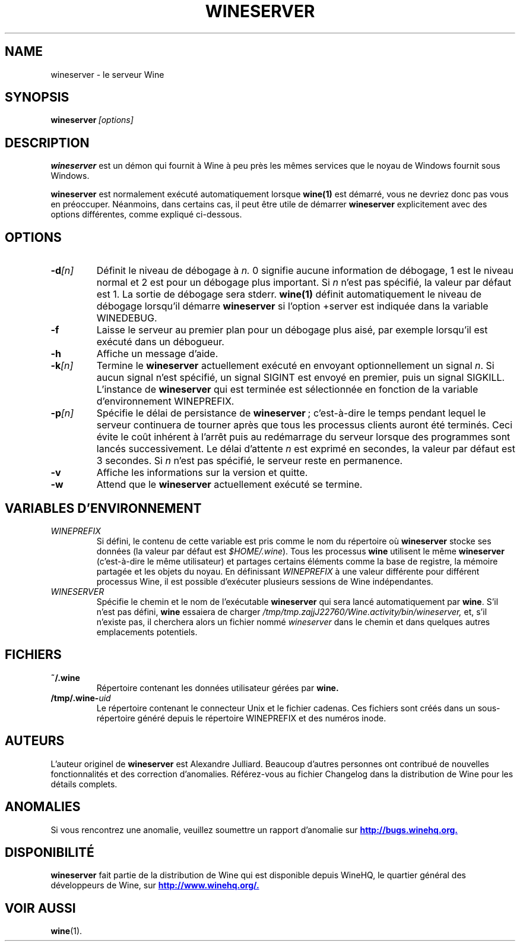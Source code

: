 .\" -*- nroff -*-
.TH WINESERVER 1 "Janvier 2008" "Wine 1.1.12" "Windows sur Unix"
.SH NAME
wineserver \- le serveur Wine
.SH SYNOPSIS
.BI wineserver\  [options]
.SH DESCRIPTION
.B wineserver
est un démon qui fournit à Wine à peu près les mêmes services
que le noyau de Windows fournit sous Windows.
.PP
.B wineserver
est normalement exécuté automatiquement lorsque \fBwine(1)\fR est démarré,
vous ne devriez donc pas vous en préoccuper. Néanmoins, dans certains cas, il
peut être utile de démarrer \fBwineserver\fR explicitement avec des options différentes,
comme expliqué ci-dessous.
.SH OPTIONS
.TP
.BI \-d [n]
Définit le niveau de débogage à
.I n.
0 signifie aucune information de débogage, 1 est le niveau normal et 2 est
pour un débogage plus important. Si
.I n
n'est pas spécifié, la valeur par défaut est 1. La sortie de débogage sera
stderr. \fBwine(1)\fR définit automatiquement le niveau de débogage lorsqu'il
démarre \fBwineserver\fR si l'option +server est indiquée dans la variable
WINEDEBUG.
.TP
.B \-f
Laisse le serveur au premier plan pour un débogage plus aisé, par
exemple lorsqu'il est exécuté dans un débogueur.
.TP
.B \-h
Affiche un message d'aide.
.TP
.BI \-k [n]
Termine le
.B wineserver
actuellement exécuté en envoyant optionnellement un signal \fIn\fR. Si
aucun signal n'est spécifié, un signal SIGINT est envoyé en premier,
puis un signal SIGKILL.  L'instance de \fBwineserver\fR qui est
terminée est sélectionnée en fonction de la variable d'environnement
WINEPREFIX.
.TP
.BI \-p [n]
Spécifie le délai de persistance de \fBwineserver\fR ; c'est-à-dire le
temps pendant lequel le serveur continuera de tourner après que tous les
processus clients auront été terminés. Ceci évite le coût inhérent à l'arrêt
puis au redémarrage du serveur lorsque des programmes sont lancés successivement.
Le délai d'attente \fIn\fR est exprimé en secondes, la valeur par défaut est
3 secondes. Si \fIn\fR n'est pas spécifié, le serveur reste en permanence.
.TP
.B \-v
Affiche les informations sur la version et quitte.
.TP
.B \-w
Attend que le
.B wineserver
actuellement exécuté se termine.
.SH VARIABLES D'ENVIRONNEMENT
.TP
.I WINEPREFIX
Si défini, le contenu de cette variable est pris comme le nom du répertoire où
.B wineserver
stocke ses données (la valeur par défaut est \fI$HOME/.wine\fR). Tous les processus
.B wine
utilisent le même
.B wineserver
(c'est-à-dire le même utilisateur) et partages certains éléments comme la base de registre,
la mémoire partagée et les objets du noyau.
En définissant
.I WINEPREFIX
à une valeur différente pour différent processus Wine, il est possible d'exécuter plusieurs
sessions de Wine indépendantes.
.TP
.I WINESERVER
Spécifie le chemin et le nom de l'exécutable
.B wineserver
qui sera lancé automatiquement par \fBwine\fR. S'il n'est pas défini,
\fBwine\fR essaiera de charger
.I /tmp/tmp.zajjJ22760/Wine.activity/bin/wineserver,
et, s'il n'existe pas, il cherchera alors un fichier nommé
\fIwineserver\fR dans le chemin et dans quelques autres emplacements potentiels.
.SH FICHIERS
.TP
.B ~/.wine
Répertoire contenant les données utilisateur gérées par
.B wine.
.TP
.BI /tmp/.wine- uid
Le répertoire contenant le connecteur Unix et le fichier cadenas.
Ces fichiers sont créés dans un sous-répertoire généré depuis le répertoire
WINEPREFIX et des numéros inode.
.SH AUTEURS
L'auteur originel de
.B wineserver
est Alexandre Julliard. Beaucoup d'autres personnes ont contribué de nouvelles fonctionnalités
et des correction d'anomalies. Référez-vous au fichier Changelog dans la distribution de Wine
pour les détails complets.
.SH ANOMALIES
Si vous rencontrez une anomalie, veuillez soumettre un rapport d'anomalie sur
.UR http://bugs.winehq.org
.B http://bugs.winehq.org.
.UE
.SH DISPONIBILITÉ
.B wineserver
fait partie de la distribution de Wine qui est disponible depuis WineHQ,
le quartier général des développeurs de Wine, sur
.UR http://www.winehq.org/
.B http://www.winehq.org/.
.UE
.SH "VOIR AUSSI"
.BR wine (1).
